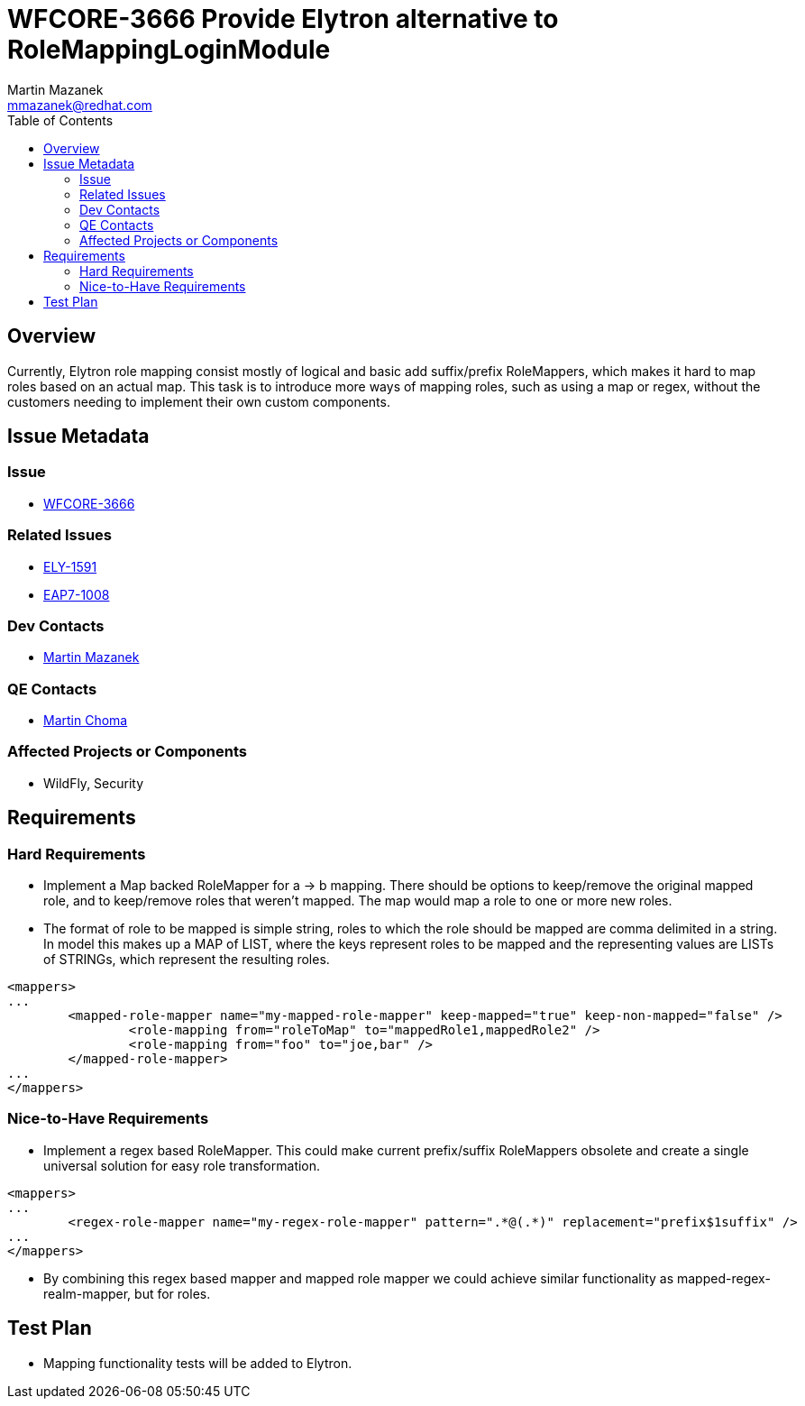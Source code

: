 = WFCORE-3666 Provide Elytron alternative to RoleMappingLoginModule
:author:            Martin Mazanek
:email:             mmazanek@redhat.com
:toc:               left
:icons:             font
:idprefix:
:idseparator:       -

== Overview

Currently, Elytron role mapping consist mostly of logical and basic add suffix/prefix RoleMappers, which makes it hard to map roles based on an actual map. This task is to introduce more ways of mapping roles, such as using a map or regex, without the customers needing to implement their own custom components.

== Issue Metadata

=== Issue

* https://issues.redhat.com/browse/WFCORE-3666[WFCORE-3666]

=== Related Issues

* https://issues.redhat.com/browse/ELY-1591[ELY-1591]
* https://issues.redhat.com/browse/EAP7-1008[EAP7-1008]

=== Dev Contacts

* mailto:mmazanek@redhat.com[Martin Mazanek]

=== QE Contacts

* mailto:mchoma@redhat.com[Martin Choma]

=== Affected Projects or Components

* WildFly, Security

== Requirements

=== Hard Requirements

* Implement a Map backed RoleMapper for a -> b mapping. There should be options to keep/remove the original mapped role, and to keep/remove roles that weren't mapped. The map would map a role to one or more new roles.
* The format of role to be mapped is simple string, roles to which the role should be mapped are comma delimited in a string. In model this makes up a MAP of LIST, where the keys represent roles to be mapped and the representing values are LISTs of STRINGs, which represent the resulting roles.
[source,xml]
----
<mappers>
...
	<mapped-role-mapper name="my-mapped-role-mapper" keep-mapped="true" keep-non-mapped="false" />
		<role-mapping from="roleToMap" to="mappedRole1,mappedRole2" />
		<role-mapping from="foo" to="joe,bar" />
	</mapped-role-mapper>
...
</mappers>

----

=== Nice-to-Have Requirements

* Implement a regex based RoleMapper. This could make current prefix/suffix RoleMappers obsolete and create a single universal solution for easy role transformation. 
[source,xml]
----
<mappers>
...
	<regex-role-mapper name="my-regex-role-mapper" pattern=".*@(.*)" replacement="prefix$1suffix" />
...
</mappers>

----

* By combining this regex based mapper and mapped role mapper we could achieve similar functionality as mapped-regex-realm-mapper, but for roles.

== Test Plan

* Mapping functionality tests will be added to Elytron.
